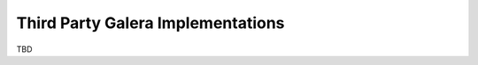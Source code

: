 =====================================
 Third Party Galera Implementations
=====================================
.. _`Third Party Galera Implementations`:

TBD